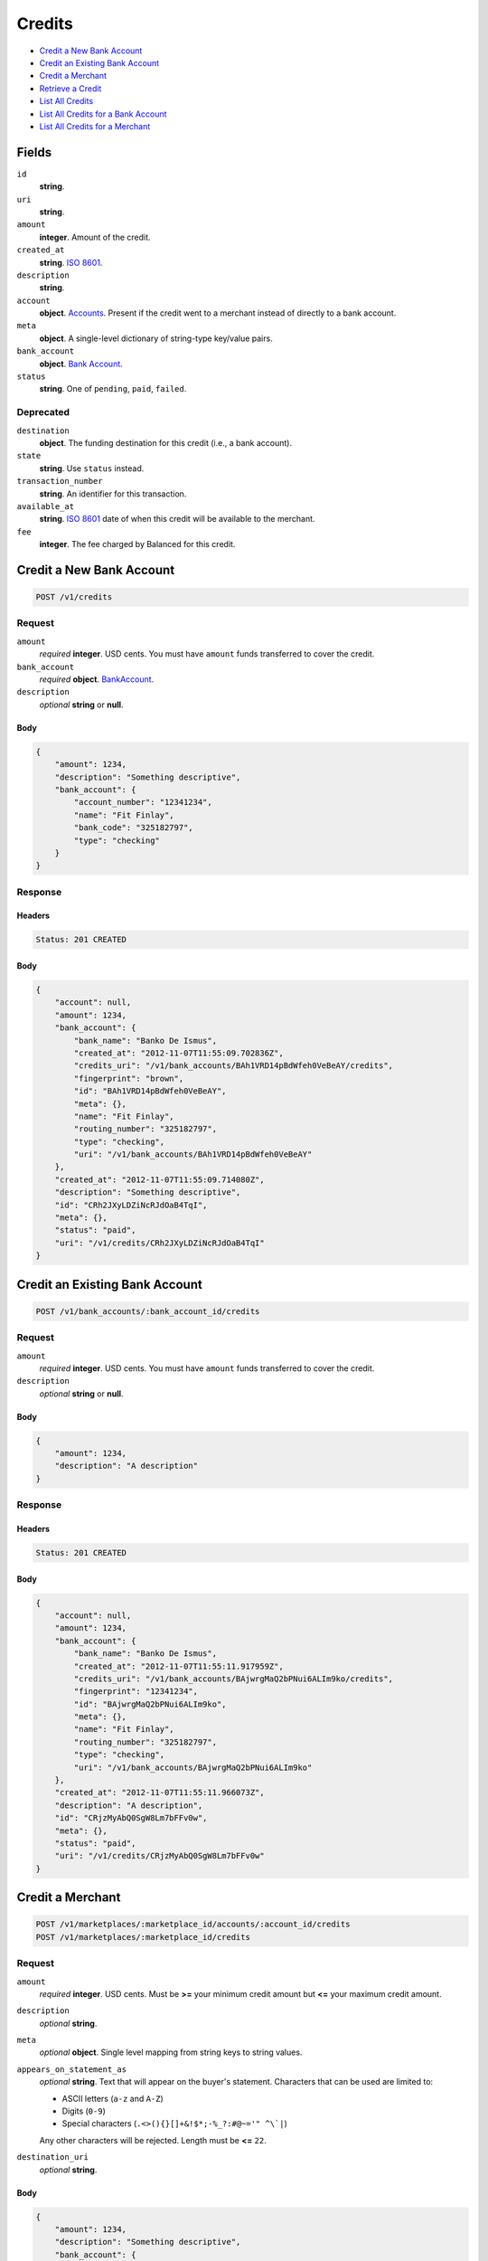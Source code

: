 Credits
=======

- `Credit a New Bank Account`_
- `Credit an Existing Bank Account`_
- `Credit a Merchant`_
- `Retrieve a Credit`_
- `List All Credits`_
- `List All Credits for a Bank Account`_
- `List All Credits for a Merchant`_

Fields
------

``id`` 
    **string**.  
 
``uri`` 
    **string**.  
 
``amount`` 
    **integer**. Amount of the credit. 
 
``created_at`` 
    **string**. `ISO 8601 <http://www.w3.org/QA/Tips/iso-date>`_. 
 
``description`` 
    **string**.  
 
``account`` 
    **object**. `Accounts <./accounts.rst>`_. Present if the credit went to a merchant instead of directly to a bank account. 
 
``meta`` 
    **object**. A single-level dictionary of string-type key/value pairs. 
 
``bank_account`` 
    **object**. `Bank Account <./bank_accounts.rst>`_. 
 
``status`` 
    **string**. One of ``pending``, ``paid``, ``failed``. 
 

Deprecated
~~~~~~~~~~

``destination`` 
    **object**. The funding destination for this credit (i.e., a bank account). 
 
``state`` 
    **string**. Use ``status`` instead. 
 
``transaction_number`` 
    **string**. An identifier for this transaction. 
 
``available_at`` 
    **string**. `ISO 8601 <http://www.w3.org/QA/Tips/iso-date>`_ date of when this 
    credit will be available to the merchant. 
 
``fee`` 
    **integer**. The fee charged by Balanced for this credit. 
 

Credit a New Bank Account
-------------------------

.. code:: 
 
    POST /v1/credits 
 

Request
~~~~~~~

``amount`` 
    *required* **integer**. USD cents. You must have ``amount`` funds transferred to cover the 
    credit. 
 
``bank_account`` 
    *required* **object**. `BankAccount <./bank_accounts.rst>`_. 
 
``description`` 
    *optional* **string** or **null**.  
 

Body 
^^^^ 
 
.. code:: javascript 
 
    { 
        "amount": 1234,  
        "description": "Something descriptive",  
        "bank_account": { 
            "account_number": "12341234",  
            "name": "Fit Finlay",  
            "bank_code": "325182797",  
            "type": "checking" 
        } 
    } 
 

Response
~~~~~~~~

Headers 
^^^^^^^ 
 
.. code::  
 
    Status: 201 CREATED 
 
Body 
^^^^ 
 
.. code:: javascript 
 
    { 
        "account": null,  
        "amount": 1234,  
        "bank_account": { 
            "bank_name": "Banko De Ismus",  
            "created_at": "2012-11-07T11:55:09.702836Z",  
            "credits_uri": "/v1/bank_accounts/BAh1VRD14pBdWfeh0VeBeAY/credits",  
            "fingerprint": "brown",  
            "id": "BAh1VRD14pBdWfeh0VeBeAY",  
            "meta": {},  
            "name": "Fit Finlay",  
            "routing_number": "325182797",  
            "type": "checking",  
            "uri": "/v1/bank_accounts/BAh1VRD14pBdWfeh0VeBeAY" 
        },  
        "created_at": "2012-11-07T11:55:09.714080Z",  
        "description": "Something descriptive",  
        "id": "CRh2JXyLDZiNcRJdOaB4TqI",  
        "meta": {},  
        "status": "paid",  
        "uri": "/v1/credits/CRh2JXyLDZiNcRJdOaB4TqI" 
    } 
 

Credit an Existing Bank Account
-------------------------------

.. code:: 
 
    POST /v1/bank_accounts/:bank_account_id/credits 
 

Request
~~~~~~~

``amount`` 
    *required* **integer**. USD cents. You must have ``amount`` funds transferred to cover the 
    credit. 
 
``description`` 
    *optional* **string** or **null**.  
 

Body 
^^^^ 
 
.. code:: javascript 
 
    { 
        "amount": 1234,  
        "description": "A description" 
    } 
 

Response
~~~~~~~~

Headers 
^^^^^^^ 
 
.. code::  
 
    Status: 201 CREATED 
 
Body 
^^^^ 
 
.. code:: javascript 
 
    { 
        "account": null,  
        "amount": 1234,  
        "bank_account": { 
            "bank_name": "Banko De Ismus",  
            "created_at": "2012-11-07T11:55:11.917959Z",  
            "credits_uri": "/v1/bank_accounts/BAjwrgMaQ2bPNui6ALIm9ko/credits",  
            "fingerprint": "12341234",  
            "id": "BAjwrgMaQ2bPNui6ALIm9ko",  
            "meta": {},  
            "name": "Fit Finlay",  
            "routing_number": "325182797",  
            "type": "checking",  
            "uri": "/v1/bank_accounts/BAjwrgMaQ2bPNui6ALIm9ko" 
        },  
        "created_at": "2012-11-07T11:55:11.966073Z",  
        "description": "A description",  
        "id": "CRjzMyAbQ0SgW8Lm7bFFv0w",  
        "meta": {},  
        "status": "paid",  
        "uri": "/v1/credits/CRjzMyAbQ0SgW8Lm7bFFv0w" 
    } 
 

Credit a Merchant
-----------------

.. code:: 
 
    POST /v1/marketplaces/:marketplace_id/accounts/:account_id/credits 
    POST /v1/marketplaces/:marketplace_id/credits 
 

Request
~~~~~~~

``amount`` 
    *required* **integer**. USD cents. Must be **>=** your minimum credit amount but **<=** your maximum credit amount. 
 
``description`` 
    *optional* **string**.  
 
``meta`` 
    *optional* **object**. Single level mapping from string keys to string values. 
 
``appears_on_statement_as`` 
    *optional* **string**. Text that will appear on the buyer's statement. Characters that can be 
    used are limited to: 
 
    - ASCII letters (``a-z`` and ``A-Z``) 
    - Digits (``0-9``) 
    - Special characters (``.<>(){}[]+&!$*;-%_?:#@~='" ^\`|``) 
 
    Any other characters will be rejected. Length must be **<=** ``22``. 
 
``destination_uri`` 
    *optional* **string**.  
 

Body 
^^^^ 
 
.. code:: javascript 
 
    { 
        "amount": 1234,  
        "description": "Something descriptive",  
        "bank_account": { 
            "account_number": "12341234",  
            "name": "Fit Finlay",  
            "bank_code": "325182797",  
            "type": "checking" 
        } 
    } 
 

Response
~~~~~~~~

Headers 
^^^^^^^ 
 
.. code::  
 
    Status: 201 CREATED 
 
Body 
^^^^ 
 
.. code:: javascript 
 
    { 
        "account": null,  
        "amount": 1234,  
        "bank_account": { 
            "bank_name": "Banko De Ismus",  
            "created_at": "2012-11-07T11:55:14.138702Z",  
            "credits_uri": "/v1/bank_accounts/BAm1fyfalg2u3xQ8gF7fpkM/credits",  
            "fingerprint": "brown",  
            "id": "BAm1fyfalg2u3xQ8gF7fpkM",  
            "meta": {},  
            "name": "Fit Finlay",  
            "routing_number": "325182797",  
            "type": "checking",  
            "uri": "/v1/bank_accounts/BAm1fyfalg2u3xQ8gF7fpkM" 
        },  
        "created_at": "2012-11-07T11:55:14.146830Z",  
        "description": "Something descriptive",  
        "id": "CRm1ScDEdDyTAtjA4H3JwCE",  
        "meta": {},  
        "status": "paid",  
        "uri": "/v1/credits/CRm1ScDEdDyTAtjA4H3JwCE" 
    } 
 

Retrieve a Credit
-----------------

.. code:: 
 
    GET /v1/credits/:credit_id 
 

Response 
~~~~~~~~ 
 
Headers 
^^^^^^^ 
 
.. code::  
 
    Status: 200 OK 
 
Body 
^^^^ 
 
.. code:: javascript 
 
    { 
        "account": { 
            "bank_accounts_uri": "/v1/marketplaces/TEST-MPn5OaMm17zXPrGXclSDkNe/accounts/ACnacF5VR25r8lLNfnTXIUc/bank_accounts",  
            "cards_uri": "/v1/marketplaces/TEST-MPn5OaMm17zXPrGXclSDkNe/accounts/ACnacF5VR25r8lLNfnTXIUc/cards",  
            "created_at": "2012-11-07T11:55:15.155132Z",  
            "credits_uri": "/v1/marketplaces/TEST-MPn5OaMm17zXPrGXclSDkNe/accounts/ACnacF5VR25r8lLNfnTXIUc/credits",  
            "debits_uri": "/v1/marketplaces/TEST-MPn5OaMm17zXPrGXclSDkNe/accounts/ACnacF5VR25r8lLNfnTXIUc/debits",  
            "email_address": "email.3@y.com",  
            "holds_uri": "/v1/marketplaces/TEST-MPn5OaMm17zXPrGXclSDkNe/accounts/ACnacF5VR25r8lLNfnTXIUc/holds",  
            "id": "ACnacF5VR25r8lLNfnTXIUc",  
            "meta": {},  
            "name": null,  
            "refunds_uri": "/v1/marketplaces/TEST-MPn5OaMm17zXPrGXclSDkNe/accounts/ACnacF5VR25r8lLNfnTXIUc/refunds",  
            "roles": [ 
                "merchant",  
                "buyer" 
            ],  
            "transactions_uri": "/v1/marketplaces/TEST-MPn5OaMm17zXPrGXclSDkNe/accounts/ACnacF5VR25r8lLNfnTXIUc/transactions",  
            "uri": "/v1/marketplaces/TEST-MPn5OaMm17zXPrGXclSDkNe/accounts/ACnacF5VR25r8lLNfnTXIUc" 
        },  
        "amount": 1254,  
        "bank_account": { 
            "bank_name": "Banko De Ismus",  
            "created_at": "2012-11-07T11:55:15.157974Z",  
            "credits_uri": "/v1/bank_accounts/BAnalCv6KiIzzJuEphURRmA/credits",  
            "fingerprint": "12341234",  
            "id": "BAnalCv6KiIzzJuEphURRmA",  
            "meta": {},  
            "name": "Fit Finlay",  
            "routing_number": "325182797",  
            "type": "checking",  
            "uri": "/v1/bank_accounts/BAnalCv6KiIzzJuEphURRmA" 
        },  
        "created_at": "2012-11-07T11:55:15.236028Z",  
        "description": "hiya",  
        "id": "CRnfIycpdTq21GtWxJRx89e",  
        "meta": {},  
        "status": "paid",  
        "uri": "/v1/credits/CRnfIycpdTq21GtWxJRx89e" 
    } 
 

List All Credits
----------------

.. code:: 
 
    GET /v1/credits 
 

Request
~~~~~~~

``limit``
    *optional* integer. Defaults to ``10``. 
 
``offset``
    *optional* integer. Defaults to ``0``.

Response 
~~~~~~~~ 
 
Headers 
^^^^^^^ 
 
.. code::  
 
    Status: 200 OK 
 
Body 
^^^^ 
 
.. code:: javascript 
 
    { 
        "items": [ 
            { 
                "account": { 
                    "bank_accounts_uri": "/v1/marketplaces/TEST-MPom8AGfp2sYcwgn8z1yOi0/accounts/ACoqMm1MXhhB5a9hevCXPIE/bank_accounts",  
                    "cards_uri": "/v1/marketplaces/TEST-MPom8AGfp2sYcwgn8z1yOi0/accounts/ACoqMm1MXhhB5a9hevCXPIE/cards",  
                    "created_at": "2012-11-07T11:55:16.281910Z",  
                    "credits_uri": "/v1/marketplaces/TEST-MPom8AGfp2sYcwgn8z1yOi0/accounts/ACoqMm1MXhhB5a9hevCXPIE/credits",  
                    "debits_uri": "/v1/marketplaces/TEST-MPom8AGfp2sYcwgn8z1yOi0/accounts/ACoqMm1MXhhB5a9hevCXPIE/debits",  
                    "email_address": "email.3@y.com",  
                    "holds_uri": "/v1/marketplaces/TEST-MPom8AGfp2sYcwgn8z1yOi0/accounts/ACoqMm1MXhhB5a9hevCXPIE/holds",  
                    "id": "ACoqMm1MXhhB5a9hevCXPIE",  
                    "meta": {},  
                    "name": null,  
                    "refunds_uri": "/v1/marketplaces/TEST-MPom8AGfp2sYcwgn8z1yOi0/accounts/ACoqMm1MXhhB5a9hevCXPIE/refunds",  
                    "roles": [ 
                        "merchant",  
                        "buyer" 
                    ],  
                    "transactions_uri": "/v1/marketplaces/TEST-MPom8AGfp2sYcwgn8z1yOi0/accounts/ACoqMm1MXhhB5a9hevCXPIE/transactions",  
                    "uri": "/v1/marketplaces/TEST-MPom8AGfp2sYcwgn8z1yOi0/accounts/ACoqMm1MXhhB5a9hevCXPIE" 
                },  
                "amount": 1254,  
                "bank_account": { 
                    "bank_name": "Banko De Ismus",  
                    "created_at": "2012-11-07T11:55:16.284724Z",  
                    "credits_uri": "/v1/bank_accounts/BAoqUW75nxbAa9o29qn8p6Y/credits",  
                    "fingerprint": "12341234",  
                    "id": "BAoqUW75nxbAa9o29qn8p6Y",  
                    "meta": {},  
                    "name": "Fit Finlay",  
                    "routing_number": "325182797",  
                    "type": "checking",  
                    "uri": "/v1/bank_accounts/BAoqUW75nxbAa9o29qn8p6Y" 
                },  
                "created_at": "2012-11-07T11:55:16.358288Z",  
                "description": "hiya",  
                "id": "CRovXzzqaKh0FiDMosRiuDq",  
                "meta": {},  
                "status": "paid",  
                "uri": "/v1/credits/CRovXzzqaKh0FiDMosRiuDq" 
            },  
            { 
                "account": { 
                    "bank_accounts_uri": "/v1/marketplaces/TEST-MPom8AGfp2sYcwgn8z1yOi0/accounts/ACoqMm1MXhhB5a9hevCXPIE/bank_accounts",  
                    "cards_uri": "/v1/marketplaces/TEST-MPom8AGfp2sYcwgn8z1yOi0/accounts/ACoqMm1MXhhB5a9hevCXPIE/cards",  
                    "created_at": "2012-11-07T11:55:16.281910Z",  
                    "credits_uri": "/v1/marketplaces/TEST-MPom8AGfp2sYcwgn8z1yOi0/accounts/ACoqMm1MXhhB5a9hevCXPIE/credits",  
                    "debits_uri": "/v1/marketplaces/TEST-MPom8AGfp2sYcwgn8z1yOi0/accounts/ACoqMm1MXhhB5a9hevCXPIE/debits",  
                    "email_address": "email.3@y.com",  
                    "holds_uri": "/v1/marketplaces/TEST-MPom8AGfp2sYcwgn8z1yOi0/accounts/ACoqMm1MXhhB5a9hevCXPIE/holds",  
                    "id": "ACoqMm1MXhhB5a9hevCXPIE",  
                    "meta": {},  
                    "name": null,  
                    "refunds_uri": "/v1/marketplaces/TEST-MPom8AGfp2sYcwgn8z1yOi0/accounts/ACoqMm1MXhhB5a9hevCXPIE/refunds",  
                    "roles": [ 
                        "merchant",  
                        "buyer" 
                    ],  
                    "transactions_uri": "/v1/marketplaces/TEST-MPom8AGfp2sYcwgn8z1yOi0/accounts/ACoqMm1MXhhB5a9hevCXPIE/transactions",  
                    "uri": "/v1/marketplaces/TEST-MPom8AGfp2sYcwgn8z1yOi0/accounts/ACoqMm1MXhhB5a9hevCXPIE" 
                },  
                "amount": 431,  
                "bank_account": { 
                    "bank_name": "Banko De Ismus",  
                    "created_at": "2012-11-07T11:55:16.284724Z",  
                    "credits_uri": "/v1/bank_accounts/BAoqUW75nxbAa9o29qn8p6Y/credits",  
                    "fingerprint": "12341234",  
                    "id": "BAoqUW75nxbAa9o29qn8p6Y",  
                    "meta": {},  
                    "name": "Fit Finlay",  
                    "routing_number": "325182797",  
                    "type": "checking",  
                    "uri": "/v1/bank_accounts/BAoqUW75nxbAa9o29qn8p6Y" 
                },  
                "created_at": "2012-11-07T11:55:16.375373Z",  
                "description": "hiya",  
                "id": "CRoxfZCTzGliQAuic8SxKtK",  
                "meta": {},  
                "status": "paid",  
                "uri": "/v1/credits/CRoxfZCTzGliQAuic8SxKtK" 
            } 
        ],  
        "limit": 10,  
        "offset": 0,  
        "total": 2 
    } 
 

List All Credits for a Bank Account
-----------------------------------

.. code:: 
 
    GET /v1/bank_accounts/:bank_account_id/credits 
 

Request
~~~~~~~

``limit``
    *optional* integer. Defaults to ``10``. 
 
``offset``
    *optional* integer. Defaults to ``0``.
   
Response 
~~~~~~~~ 
 
Headers 
^^^^^^^ 
 
.. code::  
 
    Status: 200 OK 
 
Body 
^^^^ 
 
.. code:: javascript 
 
    { 
        "items": [ 
            { 
                "account": null,  
                "amount": 1254,  
                "bank_account": { 
                    "bank_name": "Banko De Ismus",  
                    "created_at": "2012-11-07T11:55:17.479929Z",  
                    "credits_uri": "/v1/bank_accounts/BApMiuPLUzJ54RjyyKyAPA0/credits",  
                    "fingerprint": "12341234",  
                    "id": "BApMiuPLUzJ54RjyyKyAPA0",  
                    "meta": {},  
                    "name": "Fit Finlay",  
                    "routing_number": "325182797",  
                    "type": "checking",  
                    "uri": "/v1/bank_accounts/BApMiuPLUzJ54RjyyKyAPA0" 
                },  
                "created_at": "2012-11-07T11:55:17.487971Z",  
                "description": "A description",  
                "id": "CRpMPRFtExlfZJvHOZBBFFG",  
                "meta": {},  
                "status": "paid",  
                "uri": "/v1/credits/CRpMPRFtExlfZJvHOZBBFFG" 
            },  
            { 
                "account": null,  
                "amount": 431,  
                "bank_account": { 
                    "bank_name": "Banko De Ismus",  
                    "created_at": "2012-11-07T11:55:17.479929Z",  
                    "credits_uri": "/v1/bank_accounts/BApMiuPLUzJ54RjyyKyAPA0/credits",  
                    "fingerprint": "12341234",  
                    "id": "BApMiuPLUzJ54RjyyKyAPA0",  
                    "meta": {},  
                    "name": "Fit Finlay",  
                    "routing_number": "325182797",  
                    "type": "checking",  
                    "uri": "/v1/bank_accounts/BApMiuPLUzJ54RjyyKyAPA0" 
                },  
                "created_at": "2012-11-07T11:55:17.495652Z",  
                "description": "Another description",  
                "id": "CRpNoNNZcZMZH9slp0UZS4s",  
                "meta": {},  
                "status": "paid",  
                "uri": "/v1/credits/CRpNoNNZcZMZH9slp0UZS4s" 
            },  
            { 
                "account": null,  
                "amount": 5452,  
                "bank_account": { 
                    "bank_name": "Banko De Ismus",  
                    "created_at": "2012-11-07T11:55:17.479929Z",  
                    "credits_uri": "/v1/bank_accounts/BApMiuPLUzJ54RjyyKyAPA0/credits",  
                    "fingerprint": "12341234",  
                    "id": "BApMiuPLUzJ54RjyyKyAPA0",  
                    "meta": {},  
                    "name": "Fit Finlay",  
                    "routing_number": "325182797",  
                    "type": "checking",  
                    "uri": "/v1/bank_accounts/BApMiuPLUzJ54RjyyKyAPA0" 
                },  
                "created_at": "2012-11-07T11:55:17.502714Z",  
                "description": "Yet another description",  
                "id": "CRpNSnPbTsytFi4EvrAT15y",  
                "meta": {},  
                "status": "paid",  
                "uri": "/v1/credits/CRpNSnPbTsytFi4EvrAT15y" 
            } 
        ],  
        "limit": 10,  
        "offset": 0,  
        "total": 3 
    } 
 

List All Credits for a Merchant
-------------------------------

.. code:: 
 
    GET /v1/marketplaces/:marketplace_id/accounts/:account_id/credits 
    GET /v1/marketplaces/:marketplace_id/credits 
 

Request
~~~~~~~

``limit``
    *optional* integer. Defaults to ``10``. 
 
``offset``
    *optional* integer. Defaults to ``0``.

Response 
~~~~~~~~ 
 
Headers 
^^^^^^^ 
 
.. code::  
 
    Status: 200 OK 
 
Body 
^^^^ 
 
.. code:: javascript 
 
    { 
        "first_uri": "/v1/marketplaces/TEST-MPqWJafjou8OXjfRuVouRBa/credits?limit=10&offset=0",  
        "items": [ 
            { 
                "account": { 
                    "bank_accounts_uri": "/v1/marketplaces/TEST-MPqWJafjou8OXjfRuVouRBa/accounts/ACr2AoZR7buSLp6PtQSKn76/bank_accounts",  
                    "cards_uri": "/v1/marketplaces/TEST-MPqWJafjou8OXjfRuVouRBa/accounts/ACr2AoZR7buSLp6PtQSKn76/cards",  
                    "created_at": "2012-11-07T11:55:18.602465Z",  
                    "credits_uri": "/v1/marketplaces/TEST-MPqWJafjou8OXjfRuVouRBa/accounts/ACr2AoZR7buSLp6PtQSKn76/credits",  
                    "debits_uri": "/v1/marketplaces/TEST-MPqWJafjou8OXjfRuVouRBa/accounts/ACr2AoZR7buSLp6PtQSKn76/debits",  
                    "email_address": "email.3@y.com",  
                    "holds_uri": "/v1/marketplaces/TEST-MPqWJafjou8OXjfRuVouRBa/accounts/ACr2AoZR7buSLp6PtQSKn76/holds",  
                    "id": "ACr2AoZR7buSLp6PtQSKn76",  
                    "meta": {},  
                    "name": null,  
                    "refunds_uri": "/v1/marketplaces/TEST-MPqWJafjou8OXjfRuVouRBa/accounts/ACr2AoZR7buSLp6PtQSKn76/refunds",  
                    "roles": [ 
                        "merchant",  
                        "buyer" 
                    ],  
                    "transactions_uri": "/v1/marketplaces/TEST-MPqWJafjou8OXjfRuVouRBa/accounts/ACr2AoZR7buSLp6PtQSKn76/transactions",  
                    "uri": "/v1/marketplaces/TEST-MPqWJafjou8OXjfRuVouRBa/accounts/ACr2AoZR7buSLp6PtQSKn76" 
                },  
                "amount": 1254,  
                "available_at": "2012-11-07T19:55:18.659018Z",  
                "bank_account": { 
                    "bank_code": "325182797",  
                    "bank_name": "Banko De Ismus",  
                    "created_at": "2012-11-07T11:55:18.606052Z",  
                    "credits_uri": "/v1/bank_accounts/BAr2LK6giRpj9XeZvlBDKZe/credits",  
                    "fingerprint": "12341234",  
                    "id": "BAr2LK6giRpj9XeZvlBDKZe",  
                    "is_valid": true,  
                    "last_four": "1234",  
                    "meta": {},  
                    "name": "Fit Finlay",  
                    "routing_number": "325182797",  
                    "type": "checking",  
                    "uri": "/v1/marketplaces/TEST-MPqWJafjou8OXjfRuVouRBa/accounts/ACr2AoZR7buSLp6PtQSKn76/bank_accounts/BAr2LK6giRpj9XeZvlBDKZe" 
                },  
                "created_at": "2012-11-07T11:55:18.672163Z",  
                "description": "hiya",  
                "destination": { 
                    "bank_code": "325182797",  
                    "bank_name": "Banko De Ismus",  
                    "created_at": "2012-11-07T11:55:18.606052Z",  
                    "credits_uri": "/v1/bank_accounts/BAr2LK6giRpj9XeZvlBDKZe/credits",  
                    "fingerprint": "12341234",  
                    "id": "BAr2LK6giRpj9XeZvlBDKZe",  
                    "is_valid": true,  
                    "last_four": "1234",  
                    "meta": {},  
                    "name": "Fit Finlay",  
                    "routing_number": "325182797",  
                    "type": "checking",  
                    "uri": "/v1/marketplaces/TEST-MPqWJafjou8OXjfRuVouRBa/accounts/ACr2AoZR7buSLp6PtQSKn76/bank_accounts/BAr2LK6giRpj9XeZvlBDKZe" 
                },  
                "fee": 25,  
                "id": "CRr7mWdWwt2PQNxhgcvkV0g",  
                "meta": {},  
                "state": "cleared",  
                "status": "paid",  
                "transaction_number": "CR480-504-9537",  
                "uri": "/v1/marketplaces/TEST-MPqWJafjou8OXjfRuVouRBa/credits/CRr7mWdWwt2PQNxhgcvkV0g" 
            },  
            { 
                "account": { 
                    "bank_accounts_uri": "/v1/marketplaces/TEST-MPqWJafjou8OXjfRuVouRBa/accounts/ACr2AoZR7buSLp6PtQSKn76/bank_accounts",  
                    "cards_uri": "/v1/marketplaces/TEST-MPqWJafjou8OXjfRuVouRBa/accounts/ACr2AoZR7buSLp6PtQSKn76/cards",  
                    "created_at": "2012-11-07T11:55:18.602465Z",  
                    "credits_uri": "/v1/marketplaces/TEST-MPqWJafjou8OXjfRuVouRBa/accounts/ACr2AoZR7buSLp6PtQSKn76/credits",  
                    "debits_uri": "/v1/marketplaces/TEST-MPqWJafjou8OXjfRuVouRBa/accounts/ACr2AoZR7buSLp6PtQSKn76/debits",  
                    "email_address": "email.3@y.com",  
                    "holds_uri": "/v1/marketplaces/TEST-MPqWJafjou8OXjfRuVouRBa/accounts/ACr2AoZR7buSLp6PtQSKn76/holds",  
                    "id": "ACr2AoZR7buSLp6PtQSKn76",  
                    "meta": {},  
                    "name": null,  
                    "refunds_uri": "/v1/marketplaces/TEST-MPqWJafjou8OXjfRuVouRBa/accounts/ACr2AoZR7buSLp6PtQSKn76/refunds",  
                    "roles": [ 
                        "merchant",  
                        "buyer" 
                    ],  
                    "transactions_uri": "/v1/marketplaces/TEST-MPqWJafjou8OXjfRuVouRBa/accounts/ACr2AoZR7buSLp6PtQSKn76/transactions",  
                    "uri": "/v1/marketplaces/TEST-MPqWJafjou8OXjfRuVouRBa/accounts/ACr2AoZR7buSLp6PtQSKn76" 
                },  
                "amount": 431,  
                "available_at": "2012-11-07T19:55:18.664217Z",  
                "bank_account": { 
                    "bank_code": "325182797",  
                    "bank_name": "Banko De Ismus",  
                    "created_at": "2012-11-07T11:55:18.606052Z",  
                    "credits_uri": "/v1/bank_accounts/BAr2LK6giRpj9XeZvlBDKZe/credits",  
                    "fingerprint": "12341234",  
                    "id": "BAr2LK6giRpj9XeZvlBDKZe",  
                    "is_valid": true,  
                    "last_four": "1234",  
                    "meta": {},  
                    "name": "Fit Finlay",  
                    "routing_number": "325182797",  
                    "type": "checking",  
                    "uri": "/v1/marketplaces/TEST-MPqWJafjou8OXjfRuVouRBa/accounts/ACr2AoZR7buSLp6PtQSKn76/bank_accounts/BAr2LK6giRpj9XeZvlBDKZe" 
                },  
                "created_at": "2012-11-07T11:55:18.686234Z",  
                "description": "hiya",  
                "destination": { 
                    "bank_code": "325182797",  
                    "bank_name": "Banko De Ismus",  
                    "created_at": "2012-11-07T11:55:18.606052Z",  
                    "credits_uri": "/v1/bank_accounts/BAr2LK6giRpj9XeZvlBDKZe/credits",  
                    "fingerprint": "12341234",  
                    "id": "BAr2LK6giRpj9XeZvlBDKZe",  
                    "is_valid": true,  
                    "last_four": "1234",  
                    "meta": {},  
                    "name": "Fit Finlay",  
                    "routing_number": "325182797",  
                    "type": "checking",  
                    "uri": "/v1/marketplaces/TEST-MPqWJafjou8OXjfRuVouRBa/accounts/ACr2AoZR7buSLp6PtQSKn76/bank_accounts/BAr2LK6giRpj9XeZvlBDKZe" 
                },  
                "fee": 25,  
                "id": "CRr8pwoWHQb0RjUjitG3msY",  
                "meta": {},  
                "state": "cleared",  
                "status": "paid",  
                "transaction_number": "CR338-780-0224",  
                "uri": "/v1/marketplaces/TEST-MPqWJafjou8OXjfRuVouRBa/credits/CRr8pwoWHQb0RjUjitG3msY" 
            } 
        ],  
        "last_uri": "/v1/marketplaces/TEST-MPqWJafjou8OXjfRuVouRBa/credits?limit=10&offset=0",  
        "limit": 10,  
        "next_uri": null,  
        "offset": 0,  
        "previous_uri": null,  
        "total": 2,  
        "uri": "/v1/marketplaces/TEST-MPqWJafjou8OXjfRuVouRBa/credits?limit=10&offset=0" 
    } 
 

